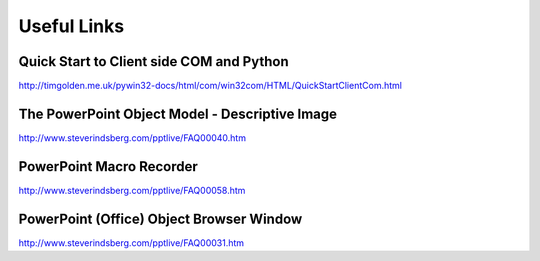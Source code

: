 Useful Links
============
Quick Start to Client side COM and Python
-----------------------------------------
http://timgolden.me.uk/pywin32-docs/html/com/win32com/HTML/QuickStartClientCom.html

The PowerPoint Object Model - Descriptive Image
-----------------------------------------------
http://www.steverindsberg.com/pptlive/FAQ00040.htm

PowerPoint Macro Recorder
-------------------------
http://www.steverindsberg.com/pptlive/FAQ00058.htm

PowerPoint (Office) Object Browser Window
-----------------------------------------
http://www.steverindsberg.com/pptlive/FAQ00031.htm
